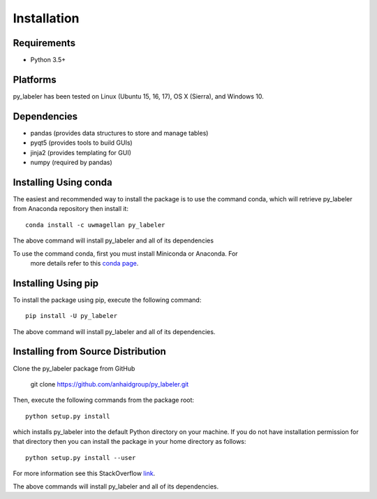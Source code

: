 ============
Installation
============

Requirements
------------
* Python 3.5+

Platforms
---------
py_labeler has been tested on Linux (Ubuntu 15, 16, 17), OS X (Sierra), and Windows 10.

Dependencies
------------
* pandas (provides data structures to store and manage tables)
* pyqt5 (provides tools to build GUIs)
* jinja2 (provides templating for GUI)
* numpy (required by pandas)

Installing Using conda
----------------------
The easiest and recommended way to install the package is to use the command conda,
which will retrieve py_labeler from Anaconda repository then install it::

    conda install -c uwmagellan py_labeler

The above command will install py_labeler and all of its dependencies

.. note::
To use the command conda, first you must install Miniconda or Anaconda. For
    more details refer to this `conda page <http://conda.pydata.org/docs/using/index.html>`_.


Installing Using pip
--------------------
To install the package using pip, execute the following
command::

    pip install -U py_labeler


The above command will install py_labeler and all of its dependencies.


Installing from Source Distribution
-----------------------------------
Clone the py_labeler package from GitHub

    git clone https://github.com/anhaidgroup/py_labeler.git

Then,  execute the following commands from the package root::

    python setup.py install

which installs py_labeler into the default Python directory on your machine. If you do not have installation permission for that directory then you can install the package in your
home directory as follows::

        python setup.py install --user

For more information see this StackOverflow `link <http://stackoverflow.com/questions/14179941/how-to-install-python-packages-without-root-privileges>`_.

The above commands will install py_labeler and all of its
dependencies.

